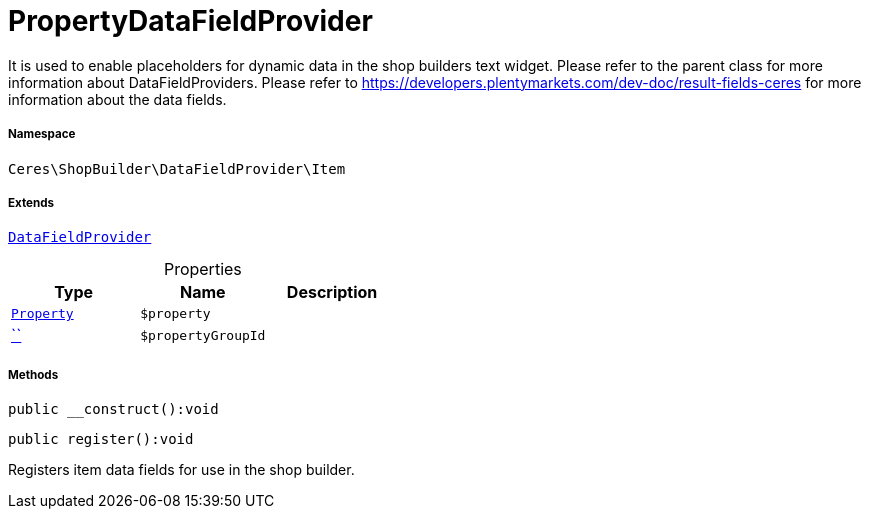:table-caption!:
:example-caption!:
:source-highlighter: prettify
:sectids!:
[[ceres__propertydatafieldprovider]]
= PropertyDataFieldProvider

It is used to enable placeholders for dynamic data in the shop builders text widget.
Please refer to the parent class for more information about DataFieldProviders.
Please refer to https://developers.plentymarkets.com/dev-doc/result-fields-ceres for more information about
the data fields.



===== Namespace

`Ceres\ShopBuilder\DataFieldProvider\Item`

===== Extends
xref:stable7@interface::Shopbuilder.adoc#shopbuilder_providers_datafieldprovider[`DataFieldProvider`]




.Properties
|===
|Type |Name |Description

|xref:stable7@interface::Property.adoc#property_models_property[`Property`]
a|`$property`
||         xref:5.0.0@plugin-::.adoc#[``]
a|`$propertyGroupId`
|
|===


===== Methods

[source%nowrap, php]
[#__construct]
----

public __construct():void

----









[source%nowrap, php]
[#register]
----

public register():void

----







Registers item data fields for use in the shop builder.

